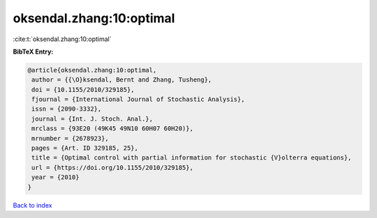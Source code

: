 oksendal.zhang:10:optimal
=========================

:cite:t:`oksendal.zhang:10:optimal`

**BibTeX Entry:**

.. code-block:: bibtex

   @article{oksendal.zhang:10:optimal,
    author = {{\O}ksendal, Bernt and Zhang, Tusheng},
    doi = {10.1155/2010/329185},
    fjournal = {International Journal of Stochastic Analysis},
    issn = {2090-3332},
    journal = {Int. J. Stoch. Anal.},
    mrclass = {93E20 (49K45 49N10 60H07 60H20)},
    mrnumber = {2678923},
    pages = {Art. ID 329185, 25},
    title = {Optimal control with partial information for stochastic {V}olterra equations},
    url = {https://doi.org/10.1155/2010/329185},
    year = {2010}
   }

`Back to index <../By-Cite-Keys.rst>`_
